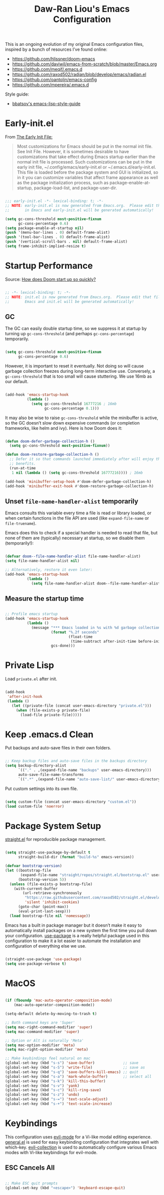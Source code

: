 #+TITLE:Daw-Ran Liou's Emacs Configuration
#+STARTUP: overview
#+PROPERTY: header-args:emacs-lisp :tangle init.el :results silent

This is an ongoing evolution of my original Emacs configuration files, inspired
by a bunch of resources I’ve found online:

- https://github.com/hlissner/doom-emacs
- https://github.com/daviwil/emacs-from-scratch/blob/master/Emacs.org
- https://github.com/meqif/.emacs.d
- https://github.com/raxod502/radian/blob/develop/emacs/radian.el
- https://github.com/oantolin/emacs-config
- https://github.com/mpereira/.emacs.d

Style guide:
- [[https://github.com/bbatsov/emacs-lisp-style-guide][bbatsov's emacs-lisp-style-guide]]

* Early-init.el

From [[https://www.gnu.org/software/emacs/manual/html_node/emacs/Early-Init-File.html][The Early Init File:]]

#+begin_quote
Most customizations for Emacs should be put in the normal init file. See Init
File. However, it is sometimes desirable to have customizations that take effect
during Emacs startup earlier than the normal init file is processed. Such
customizations can be put in the early init file, ~/.config/emacs/early-init.el
or ~/.emacs.d/early-init.el. This file is loaded before the package system and
GUI is initialized, so in it you can customize variables that affect frame
appearance as well as the package initialization process, such as
package-enable-at-startup, package-load-list, and package-user-dir.
#+end_quote

#+begin_src emacs-lisp :tangle early-init.el

;;; early-init.el -*- lexical-binding: t; -*-
;; NOTE: early-init.el is now generated from Emacs.org.  Please edit that file
;;       in Emacs and early-init.el will be generated automatically!

(setq gc-cons-threshold most-positive-fixnum
      gc-cons-percentage 0.6)
(setq package-enable-at-startup nil)
(push '(menu-bar-lines . 0) default-frame-alist)
(push '(tool-bar-lines . 0) default-frame-alist)
(push '(vertical-scroll-bars . nil) default-frame-alist)
(setq frame-inhibit-implied-resize t)

#+end_src

* Startup Performance

Source: [[https://github.com/hlissner/doom-emacs/blob/develop/docs/faq.org#how-does-doom-start-up-so-quickly][How does Doom start up so quickly?]]

#+begin_src emacs-lisp

;; -*- lexical-binding: t; -*-
;; NOTE: init.el is now generated from Emacs.org.  Please edit that file in
;;       Emacs and init.el will be generated automatically!

#+end_src

** GC

The GC can easily double startup time, so we suppress it at startup by turning
up =gc-cons-threshold= (and perhaps =gc-cons-percentage=) temporarily.

#+begin_src emacs-lisp

(setq gc-cons-threshold most-positive-fixnum
      gc-cons-percentage 0.6)

#+end_src

However, it is important to reset it eventually. Not doing so will cause garbage
collection freezes during long-term interactive use. Conversely, a
=gc-cons-threshold= that is too small will cause stuttering. We use 16mb as our
default.

#+begin_src emacs-lisp

(add-hook 'emacs-startup-hook
          (lambda ()
            (setq gc-cons-threshold 16777216 ; 16mb
                  gc-cons-percentage 0.1)))

#+end_src

It may also be wise to raise =gc-cons-threshold= while the minibuffer is active,
so the GC doesn’t slow down expensive commands (or completion frameworks, like
helm and ivy). Here is how Doom does it:

#+begin_src emacs-lisp

(defun doom-defer-garbage-collection-h ()
  (setq gc-cons-threshold most-positive-fixnum))

(defun doom-restore-garbage-collection-h ()
  ;; Defer it so that commands launched immediately after will enjoy the
  ;; benefits.
  (run-at-time
   1 nil (lambda () (setq gc-cons-threshold 16777216)))) ; 16mb

(add-hook 'minibuffer-setup-hook #'doom-defer-garbage-collection-h)
(add-hook 'minibuffer-exit-hook #'doom-restore-garbage-collection-h)

#+end_src

** Unset =file-name-handler-alist= temporarily

Emacs consults this variable every time a file is read or library loaded, or
when certain functions in the file API are used (like =expand-file-name= or
=file-truename=).

Emacs does this to check if a special handler is needed to read that file, but
none of them are (typically) necessary at startup, so we disable them
(temporarily!):

#+begin_src emacs-lisp

(defvar doom--file-name-handler-alist file-name-handler-alist)
(setq file-name-handler-alist nil)

;; Alternatively, restore it even later:
(add-hook 'emacs-startup-hook
          (lambda ()
            (setq file-name-handler-alist doom--file-name-handler-alist)))

#+end_src

** Measure the startup time

#+begin_src emacs-lisp

;; Profile emacs startup
(add-hook 'emacs-startup-hook
          (lambda ()
            (message "*** Emacs loaded in %s with %d garbage collections."
                     (format "%.2f seconds"
                             (float-time
                              (time-subtract after-init-time before-init-time)))
                     gcs-done)))

#+end_src

* Private Lisp

Load =private.el= after init.

#+begin_src emacs-lisp

(add-hook
 'after-init-hook
 (lambda ()
   (let ((private-file (concat user-emacs-directory "private.el")))
     (when (file-exists-p private-file)
       (load-file private-file)))))

#+end_src

* Keep .emacs.d Clean

Put backups and auto-save files in their own folders.

#+begin_src emacs-lisp

;; Keep backup files and auto-save files in the backups directory
(setq backup-directory-alist
      `(("." . ,(expand-file-name "backups" user-emacs-directory)))
      auto-save-file-name-transforms
      `((".*" ,(expand-file-name "auto-save-list/" user-emacs-directory) t)))

#+end_src

Put custom settings into its own file.

#+begin_src emacs-lisp

(setq custom-file (concat user-emacs-directory "custom.el"))
(load custom-file 'noerror)

#+end_src

* Package System Setup

[[https://github.com/raxod502/straight.el][straight.el]] for reproducible package management.

#+begin_src emacs-lisp

(setq straight-use-package-by-default t
      straight-build-dir (format "build-%s" emacs-version))

(defvar bootstrap-version)
(let ((bootstrap-file
       (expand-file-name "straight/repos/straight.el/bootstrap.el" user-emacs-directory))
      (bootstrap-version 5))
  (unless (file-exists-p bootstrap-file)
    (with-current-buffer
        (url-retrieve-synchronously
         "https://raw.githubusercontent.com/raxod502/straight.el/develop/install.el"
         'silent 'inhibit-cookies)
      (goto-char (point-max))
      (eval-print-last-sexp)))
  (load bootstrap-file nil 'nomessage))

#+end_src

Emacs has a built in package manager but it doesn’t make it easy to automatically install packages on a new system the first time you pull down your configuration. [[https://github.com/jwiegley/use-package][use-package]] is a really helpful package used in this configuration to make it a lot easier to automate the installation and configuration of everything else we use.

#+begin_src emacs-lisp

(straight-use-package 'use-package)
(setq use-package-verbose t)

#+end_src

* MacOS

#+begin_src emacs-lisp

(if (fboundp 'mac-auto-operator-composition-mode)
    (mac-auto-operator-composition-mode))

(setq-default delete-by-moving-to-trash t)

;; Both command keys are 'Super'
(setq mac-right-command-modifier 'super)
(setq mac-command-modifier 'super)

;; Option or Alt is naturally 'Meta'
(setq mac-option-modifier 'meta)
(setq mac-right-option-modifier 'meta)

;; Make keybindings feel natural on mac
(global-set-key (kbd "s-s") 'save-buffer)             ;; save
(global-set-key (kbd "s-S") 'write-file)              ;; save as
(global-set-key (kbd "s-q") 'save-buffers-kill-emacs) ;; quit
(global-set-key (kbd "s-a") 'mark-whole-buffer)       ;; select all
(global-set-key (kbd "s-k") 'kill-this-buffer)
(global-set-key (kbd "s-v") 'yank)
(global-set-key (kbd "s-c") 'kill-ring-save)
(global-set-key (kbd "s-z") 'undo)
(global-set-key (kbd "s-=") 'text-scale-adjust)
(global-set-key (kbd "s-+") 'text-scale-increase)

#+end_src

* Keybindings

This configuration uses [[https://evil.readthedocs.io/en/latest/index.html][evil-mode]] for a Vi-like modal editing experience.
[[https://github.com/noctuid/general.el][general.el]] is used for easy keybinding configuration that integrates well with
which-key.  [[https://github.com/emacs-evil/evil-collection][evil-collection]] is used to automatically configure various Emacs
modes with Vi-like keybindings for evil-mode.

** ESC Cancels All

#+begin_src emacs-lisp

;; Make ESC quit prompts
(global-set-key (kbd "<escape>") 'keyboard-escape-quit)

#+end_src

** Rebind C-u

Since I let =evil-mode= take over =C-u= for buffer scrolling, I need to re-bind
the =universal-argument= command to another key sequence.  I'm choosing =C-M-u=
for this purpose.

#+begin_src emacs-lisp

(global-set-key (kbd "C-M-u") 'universal-argument)

#+end_src

** Evil

Some tips can be found here:

- https://github.com/noctuid/evil-guide
- https://nathantypanski.com/blog/2014-08-03-a-vim-like-emacs-config.html

#+begin_src emacs-lisp

(use-package evil
  :init
  (setq evil-want-integration t)
  (setq evil-want-keybinding nil)
  (setq evil-want-C-u-scroll t)
  (setq evil-want-C-i-jump t)
  (setq evil-move-beyond-eol t)
  (setq evil-move-cursor-back nil)
  :custom
  (evil-undo-system 'undo-fu)
  (evil-symbol-word-search t)
  :config
  (evil-mode 1)
  (define-key evil-insert-state-map (kbd "C-g") 'evil-normal-state)
  (define-key evil-normal-state-map "\C-e" 'evil-end-of-line)
  (define-key evil-insert-state-map "\C-e" 'end-of-line)
  (define-key evil-visual-state-map "\C-e" 'evil-end-of-line)
  (define-key evil-motion-state-map "\C-e" 'evil-end-of-line)
  (define-key evil-normal-state-map "\C-y" 'yank)
  (define-key evil-insert-state-map "\C-y" 'yank)
  (define-key evil-visual-state-map "\C-y" 'yank)
  (define-key evil-normal-state-map "\C-k" 'kill-line)
  (define-key evil-insert-state-map "\C-k" 'kill-line)
  (define-key evil-visual-state-map "\C-k" 'kill-line)

  ;; Get around faster
  (define-key evil-motion-state-map "gs" 'evil-avy-goto-symbol-1)
  (define-key evil-motion-state-map "gS" 'evil-avy-goto-char-timer)

  ;; Use visual line motions even outside of visual-line-mode buffers
  (evil-global-set-key 'motion "j" 'evil-next-visual-line)
  (evil-global-set-key 'motion "k" 'evil-previous-visual-line)

  (evil-set-initial-state 'messages-buffer-mode 'normal)
  (evil-set-initial-state 'dashboard-mode 'normal)

  ;; Let emacs bindings for M-. and M-, take over
  (define-key evil-normal-state-map (kbd "M-.") nil)
  (define-key evil-normal-state-map (kbd "M-,") nil)

  (global-set-key (kbd "s-w") 'evil-window-delete))

(use-package evil-collection
  :config
  (evil-collection-init))

;; Allows you to use the selection for * and #
(use-package evil-visualstar
  :commands (evil-visualstar/begin-search
             evil-visualstar/begin-search-forward
             evil-visualstar/begin-search-backward)
  :init
  (evil-define-key 'visual 'global
    "*" #'evil-visualstar/begin-search-forward
    "#" #'evil-visualstar/begin-search-backward))

#+end_src

** Simplify Leader Bindings (general.el)

#+begin_src emacs-lisp

(use-package general
  :config
  (general-create-definer dawran/leader-keys
    :states '(normal insert visual emacs)
    :keymaps 'override
    :prefix "SPC"
    :global-prefix "M-SPC")

  (general-create-definer dawran/localleader-keys
    :states '(normal insert visual emacs)
    :keymaps 'override
    :major-modes t
    :prefix ","
    :non-normal-prefix "C-,")

  (dawran/leader-keys
    "fd" '((lambda () (interactive) (find-file (expand-file-name "~/.emacs.d/README.org"))) :which-key "edit config")
    "t"  '(:ignore t :which-key "toggles")
    "tt" '(dawran/load-theme :which-key "choose theme")
    "tw" 'whitespace-mode
    "tm" 'toggle-frame-maximized
    "tM" 'toggle-frame-fullscreen))

#+end_src

** Better Default Bindings

#+begin_src emacs-lisp

(global-set-key (kbd "C-x C-b") #'ibuffer)
(global-set-key (kbd "C-M-j") #'switch-to-buffer)
(global-set-key (kbd "M-:") 'pp-eval-expression)
(global-set-key (kbd "M-/") #'hippie-expand)

#+end_src

* UI

** Blackout Mode Line Lighters

[[https://github.com/raxod502/blackout][Blackout]] is an easy way to turn off mode line lighters. It's similar to
diminish.el or delight.el. See the comparisons at:
https://github.com/raxod502/blackout.

#+begin_src emacs-lisp

(use-package blackout
  :straight (:host github :repo "raxod502/blackout"))

(use-package autorevert
  :defer t
  :blackout auto-revert-mode)

#+end_src

** Keybinding Panel (which-key)

[[https://github.com/justbur/emacs-which-key][which-key]] is a useful UI panel that appears when you start pressing any key
binding in Emacs to offer you all possible completions for the prefix.  For
example, if you press =C-c= (hold control and press the letter =c=), a panel
will appear at the bottom of the frame displaying all of the bindings under that
prefix and which command they run.  This is very useful for learning the
possible key bindings in the mode of your current buffer.

#+begin_src emacs-lisp

(use-package which-key
  :blackout t
  :hook (after-init . which-key-mode)
  :diminish which-key-mode
  :config
  (setq which-key-idle-delay 1))

#+end_src

** Clean up Emacs' UI to be more minimal

#+begin_src emacs-lisp

(setq inhibit-startup-message t)

(setq frame-inhibit-implied-resize t)

(setq default-frame-alist
      (append (list
               '(font . "Monolisa-14")
               '(min-height . 1) '(height     . 45)
               '(min-width  . 1) '(width      . 81)
               )))

;; No beeping nor visible bell
(setq ring-bell-function #'ignore
      visible-bell nil)

(blink-cursor-mode 0)

(setq-default fill-column 80)
(setq-default line-spacing 1)

#+end_src

** Scratch Buffer

#+begin_src emacs-lisp

(defvar scratch-mode-map
  (let ((map (make-sparse-keymap)))
    (define-key map (kbd "C-c c") 'lisp-interaction-mode)
    (define-key map (kbd "C-c C-c") 'lisp-interaction-mode)
    map)
  "Keymap for `scratch-mode'.")

(define-derived-mode scratch-mode
  fundamental-mode
  "Scratch"
  "Major mode for the *scratch* buffer.\\{scratch-mode-map}"
  (setq-local indent-line-function 'indent-relative))

(setq initial-major-mode 'scratch-mode)
(setq initial-scratch-message nil)

(defun jump-to-scratch-buffer ()
  "Jump to the existing *scratch* buffer or create a new one."
  (interactive)
  (let ((scratch-buffer (get-buffer-create "*scratch*")))
    (unless (derived-mode-p 'scratch-mode)
      (with-current-buffer scratch-buffer
        (scratch-mode)))
    (switch-to-buffer scratch-buffer)))

(global-set-key (kbd "s-t") #'jump-to-scratch-buffer)

#+end_src

** Display line number

#+begin_src emacs-lisp

(column-number-mode)

;; Enable line numbers for prog modes only
(add-hook 'prog-mode-hook (lambda () (display-line-numbers-mode 1)))

#+end_src

** Highlight line (disabled)

#+begin_src emacs-lisp

(use-package hl-line
  :disabled t
  :hook
  (prog-mode . hl-line-mode))

#+end_src

** Highlight on Idle

#+begin_src emacs-lisp

(use-package idle-highlight-mode
  :blackout t
  :hook
  (prog-mode . idle-highlight-mode))

#+end_src

** Themes

I'm using my personal theme - =oil6= as my prefered theme.

#+begin_src emacs-lisp

(add-to-list 'custom-theme-load-path "~/.emacs.d/themes")

#+end_src

Here's my other published themes

#+begin_src emacs-lisp

(use-package sketch-themes
  :straight (:host github :repo "dawranliou/sketch-themes"))

#+end_src

*** Load Theme Action

Loading themes on top of one another usually have unwanted side effects of
residual faces from the previous ones. I like to keep multiple themes at
disposal at the same time. Each one of them have different emphasis and
philosophy behind. Rather than making sure the themes overrides the leftover
faces properly, the simpler way to address this is by disabling all other
enabled themes.

This is inspired by abo-abo's [[https://github.com/abo-abo/swiper/blob/master/counsel.el][counsel-load-theme-action]].

#+begin_src emacs-lisp

(defvar dawran/after-load-theme-hook nil
  "Hook run after a color theme is loaded using `load-theme'.")

(defun dawran/load-theme-action (theme)
  "Disable current themes and load theme THEME."
  (condition-case nil
      (progn
        (mapc #'disable-theme custom-enabled-themes)
        (load-theme (intern theme) t)
        (run-hooks 'dawran/after-load-theme-hook))
    (error "Problem loading theme %s" theme)))

(defun dawran/load-theme ()
  "Disable current themes and load theme from the completion list."
  (interactive)
  (let ((theme (completing-read "Load custom theme: "
                                (mapcar 'symbol-name
                                        (custom-available-themes)))))
    (dawran/load-theme-action theme)))

(dawran/load-theme-action "sketch-white")

#+end_src

** Font configuration

#+begin_src emacs-lisp

;; Use the same font as default
(set-face-attribute 'fixed-pitch nil :font "Monolisa")

;; Scale up the variable-pitch mode
(set-face-attribute 'variable-pitch nil :height 1.2)

#+end_src

** Modeline

The simple mode line is mostly stolen from: https://github.com/raxod502/radian/blob/develop/emacs/radian.el

#+begin_src emacs-lisp

;;;; Mode line

;; The following code customizes the mode line to something like:
;; [*] radian.el   18% (18,0)     [radian:develop*]  (Emacs-Lisp)

(defun my/mode-line-buffer-modified-status ()
  "Return a mode line construct indicating buffer modification status.
  This is [*] if the buffer has been modified and whitespace
  otherwise. (Non-file-visiting buffers are never considered to be
  modified.) It is shown in the same color as the buffer name, i.e.
  `mode-line-buffer-id'."
  (propertize
   (if (and (buffer-modified-p)
            (buffer-file-name))
       "[*]"
     "   ")
   'face 'mode-line-buffer-id))

;; Normally the buffer name is right-padded with whitespace until it
;; is at least 12 characters. This is a waste of space, so we
;; eliminate the padding here. Check the docstrings for more
;; information.
(setq-default mode-line-buffer-identification
              (propertized-buffer-identification "%b"))

;; Make `mode-line-position' show the column, not just the row.
(column-number-mode +1)

;; https://emacs.stackexchange.com/a/7542/12534
(defun my/mode-line-align (left right)
  "Render a left/right aligned string for the mode line.
  LEFT and RIGHT are strings, and the return value is a string that
  displays them left- and right-aligned respectively, separated by
  spaces."
  (let ((width (- (window-total-width) (length left))))
    (format (format "%%s%%%ds" width) left right)))

(defcustom my/mode-line-left
  '(;; Show [*] if the buffer is modified.
    (:eval (my/mode-line-buffer-modified-status))
    " "
    ;; Show the name of the current buffer.
    mode-line-buffer-identification
    " "
    ;; Show the row and column of point.
    mode-line-position
    evil-mode-line-tag)
  "Composite mode line construct to be shown left-aligned."
  :type 'sexp)

(defcustom my/mode-line-right
  '(""
    mode-line-modes)
  "Composite mode line construct to be shown right-aligned."
  :type 'sexp)

;; Actually reset the mode line format to show all the things we just
;; defined.
(setq-default mode-line-format
              '(:eval (replace-regexp-in-string
                       "%" "%%"
                       (my/mode-line-align
                        (format-mode-line my/mode-line-left)
                        (format-mode-line my/mode-line-right))
                       'fixedcase 'literal)))

#+end_src

** Highlight Matching Parens

Display highlighting on whatever paren matches the one before or after point.

#+begin_src emacs-lisp

(use-package paren
  :hook (prog-mode . show-paren-mode))

#+end_src

** Paren Face

[[https://github.com/tarsius/paren-face][paren-face]] dims the parentheses to reduce visual distractions.

#+begin_src emacs-lisp

(use-package paren-face
  :hook
  (lispy-mode . paren-face-mode))

#+end_src

** Window Management
#+begin_src emacs-lisp

(use-package ace-window
  :bind (("M-o" . ace-window))
  :config
  (setq aw-keys '(?a ?s ?d ?f ?g ?h ?j ?k ?l)))

(use-package winner-mode
  :straight nil
  :bind (:map evil-window-map
              ("u" . winner-undo)
              ("U" . winner-redo))
  :general
  (dawran/leader-keys
    "w" 'evil-window-map)
  :config
  (winner-mode))

#+end_src

** Highlight Fill Column

#+begin_src emacs-lisp

(use-package display-fill-column-indicator
  :hook (prog-mode . display-fill-column-indicator-mode))

#+end_src

** Center Buffers

#+begin_src emacs-lisp

(defun dawran/visual-fill ()
  (setq visual-fill-column-width 100
        visual-fill-column-center-text t)
  (visual-fill-column-mode 1))

(use-package visual-fill-column
  :commands visual-fill-column-mode)

#+end_src

** Emoji and Unicode

#+begin_src emacs-lisp

(use-package unicode-fonts
  :defer t
  :config
  (unicode-fonts-setup))

#+end_src

** Native Titlebar

#+begin_src emacs-lisp

(use-package ns-auto-titlebar
  :hook (after-init . ns-auto-titlebar-mode))

(setq ns-use-proxy-icon nil
      frame-title-format nil)

#+end_src

** Rainbow Mode

#+begin_src emacs-lisp

(use-package rainbow-mode
  :commands rainbow-mode)

#+end_src

** Hide Mode Line

#+begin_src emacs-lisp

(use-package hide-mode-line
  :commands hide-mode-line-mode)

#+end_src

* Completion

** Orderless

#+begin_src emacs-lisp

(use-package orderless
  :custom
  (completion-styles '(orderless))
  (orderless-skip-highlighting (lambda () selectrum-is-active))
  (selectrum-highlight-candidates-function #'orderless-highlight-matches))

#+end_src

** Selectrum

- https://github.com/raxod502/selectrum

#+begin_src emacs-lisp

(setq enable-recursive-minibuffers t)

;; Package `selectrum' is an incremental completion and narrowing
;; framework. Like Ivy and Helm, which it improves on, Selectrum
;; provides a user interface for choosing from a list of options by
;; typing a query to narrow the list, and then selecting one of the
;; remaining candidates. This offers a significant improvement over
;; the default Emacs interface for candidate selection.
(use-package selectrum
  :straight (:host github :repo "raxod502/selectrum")
  :bind (("C-M-r" . selectrum-repeat)
         :map selectrum-minibuffer-map
         ("C-r" . selectrum-select-from-history)
         ("C-j" . selectrum-next-candidate)
         ("C-k" . selectrum-previous-candidate))
  :custom
  (selectrum-count-style 'current/matches)
  (selectrum-fix-minibuffer-height t)
  :init
  ;; This doesn't actually load Selectrum.
  (selectrum-mode +1))

#+end_src

** Marginalia

#+begin_src emacs-lisp

(use-package marginalia
  :bind (:map minibuffer-local-map
              ("C-M-a" . marginalia-cycle))
  :init
  (marginalia-mode)
  ;; When using Selectrum, ensure that Selectrum is refreshed when cycling annotations.
  (advice-add #'marginalia-cycle :after
              (lambda () (when (bound-and-true-p selectrum-mode) (selectrum-exhibit))))
  (setq marginalia-annotators '(marginalia-annotators-light
                                marginalia-annotators-heavy)))

#+end_src

** CtrlF

#+begin_src emacs-lisp

;; Package `ctrlf' provides a replacement for `isearch' that is more
;; similar to the tried-and-true text search interfaces in web
;; browsers and other programs (think of what happens when you type
;; ctrl+F).
(use-package ctrlf
  :straight (:host github :repo "raxod502/ctrlf")
  :bind
  ("s-f" . ctrlf-forward-fuzzy)

  :init
  (ctrlf-mode +1)

  :config
  (defun ctrlf-toggle-fuzzy ()
    "Toggle CTRLF style to `fuzzy' or back to `literal'."
    (interactive)
    (setq ctrlf--style
          (if (eq ctrlf--style 'fuzzy) 'literal 'fuzzy)))

  (add-to-list 'ctrlf-minibuffer-bindings
               '("s-f" . ctrlf-toggle-fuzzy)))

#+end_src

** Embark

#+begin_src emacs-lisp

(use-package embark
  :bind
  (("C-M-," . embark-act)
   ("C-h B" . embark-bindings)
   :map minibuffer-local-map
   ("C-M-," . embark-act))
  :init
  (setq embark-action-indicator
        (lambda (map)
          (which-key--show-keymap "Embark" map nil nil 'no-paging)
          #'which-key--hide-popup-ignore-command)
        embark-become-indicator embark-action-indicator)
  :config
  ;; Refresh candidate list after action
  (defun refresh-selectrum ()
    (setq selectrum--previous-input-string nil))
  (add-hook 'embark-pre-action-hook #'refresh-selectrum))

#+end_src

* Helpful Help Commands

[[https://github.com/Wilfred/helpful][Helpful]] adds a lot of very helpful (get it?) information to Emacs' =describe-=
command buffers.  For example, if you use =describe-function=, you will not only
get the documentation about the function, you will also see the source code of
the function and where it gets used in other places in the Emacs configuration.
It is very useful for figuring out how things work in Emacs.

#+begin_src emacs-lisp

(use-package helpful
  :bind (;; Remap standard commands.
         ([remap describe-function] . #'helpful-callable)
         ([remap describe-variable] . #'helpful-variable)
         ([remap describe-key]      . #'helpful-key)
         ([remap describe-symbol]   . #'helpful-symbol)
         ("C-c C-d" . #'helpful-at-point)
         ("C-h C"   . #'helpful-command)
         ("C-h F"   . #'describe-face)))

#+end_src

* Buffers and Files

** Persistent Scratch

#+begin_src emacs-lisp

(use-package persistent-scratch
  :custom
  (persistent-scratch-autosave-interval 60)
  :config
  (persistent-scratch-setup-default))

#+end_src

** Recent Files

#+begin_src emacs-lisp

(use-package recentf
  :defer 1
  :custom
  ;; Increase recent entries list from default (20)
  (recentf-max-saved-items 200)
  :config
  (recentf-mode +1))

#+end_src

* Editing

** UTF-8

#+begin_src emacs-lisp

(prefer-coding-system 'utf-8)
(set-default-coding-systems 'utf-8)
(set-terminal-coding-system 'utf-8)
(set-keyboard-coding-system 'utf-8)

#+end_src

** Tabs

Default to an indentation size of 2 spaces since it’s the norm for pretty much every language I use.

#+begin_src emacs-lisp

(setq-default tab-width 4)
(setq-default evil-shift-width tab-width)
(setq-default indent-tabs-mode nil)

#+end_src

** Commenting Lines

#+begin_src emacs-lisp

(use-package evil-nerd-commenter
  :bind ("s-/" . evilnc-comment-or-uncomment-lines))

#+end_src

** Automatically Clean Whitespace

#+begin_src emacs-lisp

(use-package ws-butler
  :blackout t
  :hook ((text-mode . ws-butler-mode)
         (prog-mode . ws-butler-mode))
  :custom
  ;; ws-butler normally preserves whitespace in the buffer (but strips it from
  ;; the written file). While sometimes convenient, this behavior is not
  ;; intuitive. To the average user it looks like whitespace cleanup is failing,
  ;; which causes folks to redundantly install their own.
  (ws-butler-keep-whitespace-before-point nil))

#+end_src

** Lisp S-expression Editing

I prefer to use [[https://github.com/abo-abo/lispy][lispy]] and [[https://github.com/noctuid/lispyville][lispyville]] for lisp structural editing.

#+begin_src emacs-lisp

(use-package lispy
  :blackout t
  :hook ((emacs-lisp-mode . lispy-mode)
         (clojure-mode . lispy-mode)
         (clojurescript-mode . lispy-mode)
         (cider-repl-mode . lispy-mode))
  :bind
  (:map lispy-mode-map
        ;; Unbind 'lispy-mark
        ("C-M-," . nil))
  :custom
  (lispy-close-quotes-at-end-p t)
  :config
  (lispy-set-key-theme '(lispy)))

(use-package lispyville
  :blackout t
  :after lispy
  :hook (lispy-mode . lispyville-mode)
  :custom
  (lispyville-key-theme '(operators
                          c-w
                          (prettify insert)
                          additional
                          additional-insert
                          additional-movement
                          additional-wrap
                          (atom-movement normal visual)
                          commentary
                          slurp/barf-cp))
  :config
  (lispyville-set-key-theme))

#+end_src

** Evil Multiedit

I really like [[https://github.com/hlissner/evil-multiedit][evil-multiedit]] to do multiple cursor edits.

#+begin_src emacs-lisp

(use-package evil-multiedit
  :bind (:map evil-visual-state-map
              ("R" . evil-multiedit-match-all)
              ("M-d" . evil-multiedit-match-and-next)
              ("M-D" . evil-multiedit-match-and-prev)
              ("C-M-d" . evil-multiedit-restore)
              :map evil-normal-state-map
              ("M-d" . evil-multiedit-match-symbol-and-next)
              ("M-D" . evil-multiedit-match-symbol-and-prev)
              ("C-M-d" . evil-multiedit-restore)
              :map evil-insert-state-map
              ("M-d" . evil-multiedit-toggle-marker-here)
              :map evil-motion-state-map
              ("RET" . evil-multiedit-toggle-or-restrict-region)
              :map evil-multiedit-state-map
              ("RET" . evil-multiedit-toggle-or-restrict-region)
              ("C-n" . evil-multiedit-next)
              ("C-p" . evil-multiedit-prev)
              :map evil-multiedit-insert-state-map
              ("C-n" . evil-multiedit-next)
              ("C-p" . evil-multiedit-prev)))

#+end_src

** Undo-fu

#+begin_src emacs-lisp

(use-package undo-fu)

#+end_src

** Electric Pair
Automatically close brackets, parens, etc. Bundled with Emacs.

#+begin_src emacs-lisp

(use-package elec-pair
  :straight nil
  :config
  (electric-pair-mode 1)
  (add-hook 'minibuffer-setup-hook (lambda () (electric-pair-mode 0))))

#+end_src

** Expand Region

#+begin_src emacs-lisp

(use-package expand-region
  :bind
  ("s-'" .  er/expand-region)
  ("s-\"" .  er/contract-region)
  :hook
  (prog-mode . my/greedy-expansion-list)
  :config
  (defun my/greedy-expansion-list ()
    "Skip marking words or inside quotes and pairs"
    (setq-local er/try-expand-list
                (cl-set-difference er/try-expand-list
                                   '(er/mark-word
                                     er/mark-inside-quotes
                                     er/mark-inside-pairs)))))

#+end_src

** Savehist

Remember history of things across launches (ie. kill ring).

#+begin_src emacs-lisp

(use-package savehist
  :hook (after-init . savehist-mode)
  :custom
  (savehist-file "~/.emacs.d/savehist")
  (savehist-save-minibuffer-history t)
  (savehist-additional-variables
   '(kill-ring
     mark-ring global-mark-ring
     search-ring regexp-search-ring))
  (history-length 20000))

    #+end_src

** Saveplace

When you visit a file, point goes to the last place where it was when you previously visited the same file.

#+begin_src emacs-lisp

(use-package saveplace
  :config
  (save-place-mode t))

#+end_src

* Org Mode

** Basic Config

#+begin_src emacs-lisp

(defun dawran/org-mode-setup ()
  ;; hide title / author ... keywords
  (setq-local org-hidden-keywords '(title author date))
  (setq-local electric-pair-inhibit-predicate
              `(lambda (c)
                 (if (char-equal c ?<)
                     t
                   (,electric-pair-inhibit-predicate c))))

  ;; Indentation
  ;; (org-indent-mode)
  (blackout 'org-indent-mode)

  ;; (variable-pitch-mode 1)
  (blackout 'buffer-face-mode)
  (visual-line-mode 1)
  (blackout 'visual-line-mode)
  (dawran/visual-fill))

(use-package org
  :hook (org-mode . dawran/org-mode-setup)
  :bind
  (:map org-mode-map
        ("C-," . nil))
  :custom
  (org-hide-emphasis-markers t)
  (org-src-fontify-natively t)
  (org-src-tab-acts-natively t)
  (org-src-window-setup 'current-window)
  (org-cycle-separator-lines 1)
  (org-edit-src-content-indentation 0)
  (org-src-window-setup 'current-window)
  (org-indirect-buffer-display 'current-window)
  (org-hide-block-startup nil)
  (org-src-preserve-indentation nil)
  (org-adapt-indentation nil)
  ;; (org-startup-folded 'content)
  (org-log-done 'time)
  (org-log-into-drawer t)
  (org-image-actual-width 640)
  (org-attach-auto-tag "attachment"))

(use-package org-tempo
  :straight nil
  :after org
  :config
  (add-to-list 'org-structure-template-alist '("sh" . "src shell"))
  (add-to-list 'org-structure-template-alist '("el" . "src emacs-lisp")))

(use-package evil-org
  :blackout t
  :after evil
  :hook (org-mode . evil-org-mode))

#+end_src

** Auto-tangle Configuration Files

#+begin_src emacs-lisp

(defun dawran/org-babel-tangle-config ()
  "Automatically tangle our Emacs.org config file when we save it."
  (when (string-equal (buffer-file-name)
                      (expand-file-name "./README.org"))
    ;; Dynamic scoping to the rescue
    (let ((org-confirm-babel-evaluate nil))
      (org-babel-tangle))))

(add-hook 'org-mode-hook (lambda () (add-hook 'after-save-hook #'dawran/org-babel-tangle-config)))

#+end_src

** Update Table of Contents on Save

#+begin_src emacs-lisp

(use-package org-make-toc
  :disabled t
  :hook (org-mode . org-make-toc-mode))

#+end_src

** Journal

#+begin_src emacs-lisp

(use-package org-journal
  :general
  (dawran/leader-keys
    "n" '(:ignore t :which-key "notes")
    "nj" '(org-journal-open-current-journal-file :which-key "journal")
    "nJ" '(org-journal-new-entry :which-key "new journal entry"))
  :custom
  (org-journal-date-format "%A, %d/%m/%Y")
  (org-journal-date-prefix "* ")
  (org-journal-file-format "%F.org")
  (org-journal-dir "~/org/journal/")
  (org-journal-file-type 'weekly)
  (org-journal-find-file #'find-file))

#+end_src

** Roam

#+begin_src emacs-lisp

(use-package org-roam
  :custom
  (org-roam-directory "~/org/roam/")
  :general
  (dawran/leader-keys
    "nf" 'org-roam-find-file
    :keymaps 'org-roam-mode-map
    "nl" 'org-roam
    "ng" 'org-roam-graph-show
    :keymaps 'org-mode-map
    "ni" 'org-roam-insert
    "nI" 'org-roam-insert-immediate))

#+end_src

** Presentation

#+begin_src emacs-lisp

(use-package org-tree-slide
  :commands (org-tree-slide-mode)
  :custom
  (org-image-actual-width nil)
  (org-tree-slide-slide-in-effect nil)
  (org-tree-slide-activate-message "Presentation started.")
  (org-tree-slide-deactivate-message "Presentation ended.")
  (org-tree-slide-breadcrumbs " > ")
  (org-tree-slide-header t))

#+end_src

** Paste Clipboard Image into Org files

Inspired by [[https://github.com/mpereira/.emacs.d][mpereira's config]].

#+begin_src emacs-lisp

(defvar org-paste-clipboard-image-dir "img")

(defun dawran/org-paste-clipboard-image ()
  "Paste clipboard image to org file."
  (interactive)
  (if (not (executable-find "pngpaste"))
      (message "Requires pngpaste in PATH")
    (unless (file-exists-p org-paste-clipboard-image-dir)
      (make-directory org-paste-clipboard-image-dir t))
    (let ((image-file (format "%s/%s.png"
                              org-paste-clipboard-image-dir
                              (make-temp-name "org-image-paste-"))))
      (call-process-shell-command (format "pngpaste %s" image-file))
      (insert (format  "#+CAPTION: %s\n" (read-string "Caption: ")))
      (insert (format "[[file:%s]]" image-file))
      (org-display-inline-images))))

(with-eval-after-load "org"
  (define-key org-mode-map (kbd "s-y") #'dawran/org-paste-clipboard-image))

#+end_src

* Dired

#+begin_src emacs-lisp

(use-package dired
  :straight nil
  ;; :hook (dired-mode . dired-hide-details-mode)
  :bind ("C-x C-j" . dired-jump)
  :general
  (dawran/leader-keys
    "d" '(dired-jump :which-key "dired"))
  :custom
  (dired-auto-revert-buffer t)
  (dired-dwim-target t)
  (dired-recursive-copies 'always)
  (dired-recursive-deletes 'always)
  (dired-listing-switches "-AFhlv --group-directories-first")
  :init
  (setq insert-directory-program "gls")
  :config
  (evil-collection-define-key 'normal 'dired-mode-map
    (kbd "C-c C-e") 'wdired-change-to-wdired-mode))

(use-package dired-x
  :after dired
  :straight nil
  :init (setq-default dired-omit-files-p t)
  :config
  (add-to-list 'dired-omit-extensions ".DS_Store"))

(use-package dired-single
  :after dired
  :config
  (evil-collection-define-key 'normal 'dired-mode-map
    "h" 'dired-single-up-directory
    "l" 'dired-single-buffer))

(use-package dired-hide-dotfiles
  :hook (dired-mode . dired-hide-dotfiles-mode)
  :config
  (evil-collection-define-key 'normal 'dired-mode-map
    "H" 'dired-hide-dotfiles-mode))

(use-package dired-ranger
  :after dired
  :config
  (evil-collection-define-key 'normal 'dired-mode-map
    "y" 'dired-ranger-copy
    "X" 'dired-ranger-move
    "p" 'dired-ranger-paste))

(use-package dired-subtree
  :after dired)

(use-package dired-toggle
  :general
  (dawran/leader-keys
    "td" 'dired-toggle)
  :straight nil
  :load-path "lisp/")

#+end_src

* Shell

** Exec-path

#+begin_src emacs-lisp

(setq exec-path (append exec-path '("/usr/local/bin")))

#+end_src

** Vterm

#+begin_src emacs-lisp

(use-package vterm
  :commands vterm
  :config
  (setq vterm-max-scrollback 10000))

#+end_src

** Eshell

#+begin_src emacs-lisp

(defun dawran/eshell-history ()
  "Browse eshell history."
  (interactive)
  (let ((candidates (cl-remove-duplicates
                     (ring-elements eshell-history-ring)
                     :test #'equal :from-end t))
        (input (let ((input-start (save-excursion (eshell-bol)))
                     (input-end (save-excursion (end-of-line) (point))))
                 (buffer-substring-no-properties input-start input-end))))
    (let ((selected (completing-read "Eshell history:"
                                     candidates nil nil input)))
      (end-of-line)
      (eshell-kill-input)
      (insert (string-trim selected)))))

(defun dawran/configure-eshell ()
  ;; Save command history when commands are entered
  (add-hook 'eshell-pre-command-hook 'eshell-save-some-history)

  ;; Truncate buffer for performance
  (add-to-list 'eshell-output-filter-functions 'eshell-truncate-buffer)

  ;; Use Ivy to provide completions in eshell
  (define-key eshell-mode-map (kbd "<tab>") 'completion-at-point)

  ;; Bind some useful keys for evil-mode
  (evil-define-key '(normal insert visual) eshell-mode-map (kbd "C-r") 'dawran/eshell-history)
  (evil-define-key '(normal insert visual) eshell-mode-map (kbd "C-a") 'eshell-bol)

  (setq eshell-history-size          10000
        eshell-buffer-maximum-lines  10000
        eshell-hist-ignoredups           t
        eshell-highlight-prompt          t
        eshell-scroll-to-bottom-on-input t))

(use-package eshell
  :hook (eshell-first-time-mode . dawran/configure-eshell)
  :general
  (dawran/leader-keys
    "e" 'eshell))

(use-package exec-path-from-shell
  :defer 1
  :init
  (setq exec-path-from-shell-check-startup-files nil)
  :config
  (when (memq window-system '(mac ns x))
    (exec-path-from-shell-initialize)))

(with-eval-after-load 'esh-opt
  (setq eshell-destroy-buffer-when-process-dies t))

#+end_src

*** Toggling eshell

#+begin_src emacs-lisp

(use-package eshell-toggle
  :custom
  (eshell-toggle-use-git-root t)
  (eshell-toggle-run-command nil)
  :bind
  ("C-M-'" . eshell-toggle)
  :general
  (dawran/leader-keys
    "te" 'eshell-toggle))

#+end_src

* Development

** Project

#+begin_src emacs-lisp

(use-package project
  :bind
  (("s-p" . project-find-file)
   ("s-P" . project-switch-project)
   :map project-prefix-map
   ("m" . magit-project-status))
  :config
  (add-to-list 'project-switch-commands '(magit-project-status "Magit")))

#+end_src

** Magit

#+begin_src emacs-lisp

(use-package magit
  :bind ("s-g" . magit-status)
  :commands (magit-project-status)
  :custom
  (magit-diff-refine-hunk 'all)
  (magit-display-buffer-function #'magit-display-buffer-same-window-except-diff-v1)
  :general
  (dawran/leader-keys
    "g"   '(:ignore t :which-key "git")
    "gg"  'magit-status
    "gb"  'magit-blame-addition
    "gd"  'magit-diff-unstaged
    "gf"  'magit-file-dispatch
    "gl"  'magit-log-buffer-file))

#+end_src

** Ripgrep

#+begin_src emacs-lisp

(use-package rg
  :bind ("s-F" . rg-project)
  :config
  (rg-enable-default-bindings))

#+end_src

** LSP

*** lsp-mode.el

For sentimental reason I actually prefer to use eglot.el over lsp-mode. However,
there's a use case that eglot doesn't seem to address yet so I switch back to
lsp-mode ATM.

#+begin_src emacs-lisp

(use-package lsp-mode
  :hook ((clojure-mode . lsp)
         (clojurec-mode . lsp)
         (clojurescript-mode . lsp)
         (lsp-mode . (lambda () (setq-local idle-highlight-mode nil))))
  :custom
  (lsp-enable-file-watchers nil)
  (lsp-headerline-breadcrumb-enable nil)
  (lsp-keymap-prefix "s-l")
  (lsp-enable-indentation nil)
  (lsp-clojure-custom-server-command '("bash" "-c" "/usr/local/bin/clojure-lsp"))
  :config
  (lsp-enable-which-key-integration t))

#+end_src

*** Eglot (disabled)

[[https://github.com/joaotavora/eglot][eglot]] is a client for Language Server Protocol servers in Emacs. Comparing with
lsp-mode, eglot seems to be closer-to-the metal because it chooses to work
primarily with Emacs' built-in libraries:

1. definitions can be found via =xref-find-definitions=;
2. on-the-fly diagnostics are given by =flymake-mode=;
3. function signature hints are given by =eldoc-mode=;
4. completion can be summoned with =completion-at-point=.
5. projects are discovered via =project.el='s API;

#+begin_src emacs-lisp

(use-package eglot
  :disabled t
  :hook ((clojure-mode . eglot-ensure)
         (clojurec-mode . eglot-ensure)
         (clojurescript-mode . eglot-ensure))
  :custom
  (eglot-connect-timeout 6000)
  :config
  (add-to-list 'eglot-server-programs
               '((clojure-mode clojurescript-mode) . ("bash" "-c" "clojure-lsp")))

  (defun my/project-try-clojure (dir)
    "Try to locate a clojure project."
    (when-let ((found (clojure-project-dir)))
      (cons 'transient found)))

  (defun my/eglot--guess-contact-clojure-project-monorepo (orig-fun &rest args)
    "Fix project-root for clojure monorepos."
    (let ((project-find-functions
           (cons 'my/project-try-clojure project-find-functions)))
      (apply orig-fun args)))

  (advice-add 'eglot--guess-contact :around
              #'my/eglot--guess-contact-clojure-project-monorepo))

(use-package flymake
  :disabled t
  :defer t
  :blackout t)

#+end_src

** Languages

*** Clojure

#+begin_src emacs-lisp

(use-package flycheck-clj-kondo
  :disabled t
  :defer t)

(use-package clojure-mode
  :defer t
  :custom
  (cljr-magic-requires nil)
  :config
  ;; (require 'flycheck-clj-kondo)
  (setq clojure-indent-style 'align-arguments
        clojure-align-forms-automatically t))

(use-package clj-refactor
  :defer t
  :blackout t)

(use-package cider
  :custom
  (cider-repl-display-help-banner nil)
  (cider-repl-display-in-current-window nil)
  (cider-repl-pop-to-buffer-on-connect nil)
  (cider-repl-use-pretty-printing t)
  (cider-repl-buffer-size-limit 100000)
  :config
  (add-hook 'cider-repl-mode-hook 'evil-insert-state)
  (dawran/localleader-keys
    :keymaps '(clojure-mode-map clojurescript-mode-map)
    "e" '(:ignore t :which-key "eval")
    "eb" 'cider-eval-buffer
    "ef" 'cider-eval-defun-at-point
    "eF" 'cider-pprint-eval-defun-to-comment
    "ee" 'cider-eval-last-sexp
    "eE" 'cider-pprint-eval-last-sexp-to-comment
    "t" '(:ignore t :which-key "test")
    "tt" 'cider-test-run-test
    "tn" 'cider-test-run-ns-tests)
  :general
  (dawran/localleader-keys
    :keymaps '(clojure-mode-map clojurescript-mode-map)
    "," 'cider))

(use-package clj-refactor
  :hook (clojure-mode . clj-refactor-mode))

#+end_src

*** Go

#+begin_src emacs-lisp

(use-package go-mode
  :mode "\\.go\\'")

#+end_src

*** Markdown

#+begin_src emacs-lisp

(use-package markdown-mode
  :mode "\\.md\\'"
  :hook (markdown-mode . dawran/visual-fill)
  :config
  (setq markdown-command "marked"))

(use-package markdown-toc
  :commands (markdown-toc-generate-toc))

#+end_src

*** Yaml

#+begin_src emacs-lisp

(use-package yaml-mode
  :mode "\\.\\(e?ya?\\|ra\\)ml\\'")

#+end_src

** Syntax Checking with Flycheck

#+begin_src emacs-lisp

(use-package flycheck
  :defer t
  ;; :hook ((clojure-mode . flycheck-mode)
  ;;        (clojurec-mode . flycheck-mode)
  ;;        (clojurescript-mode . flycheck-mode))
)

#+end_src

** Eldoc

#+begin_src emacs-lisp

(use-package eldoc
  :defer t
  :blackout t)

#+end_src

** Spell Checking Comments and Text

#+begin_src emacs-lisp

(use-package flyspell
  :blackout t
  :straight nil
  :bind
  (:map flyspell-mode-map
        ("C-," . nil))
  :hook
  (prog-mode . flyspell-prog-mode)
  (text-mode . flyspell-mode))

#+end_src

** Compilation mode

#+begin_src emacs-lisp

(use-package compile
  :straight nil
  :defer t
  :custom
  (compilation-scroll-output t)
  :hook
  (compilation-filter . colorize-compilation-buffer)
  :config
  (require 'ansi-color)

  (defun colorize-compilation-buffer ()
    (let ((inhibit-read-only t))
      (ansi-color-apply-on-region (point-min) (point-max)))))

#+end_src

* Extras

My extra lisp stuffs. Credits to:

- https://github.com/raxod502/selectrum/wiki/Useful-Commands

#+begin_src emacs-lisp

(use-package extras
  :straight nil
  :load-path "lisp/"
  :bind
  (("M-y" . yank-pop+)
   ("C-x C-r" . recentf-open-files+)))

#+end_src

* App

** World Time

#+begin_src emacs-lisp

(use-package time
  :straight nil
  :custom
  (display-time-world-list '(("Asia/Taipei" "Taipei")
                             ("America/Toronto" "Toronto")
                             ("America/Los_Angeles" "San Francisco")
                             ("Europe/Berlin" "Düsseldorf")
                             ("Europe/London" "GMT")))
  :general
  (dawran/leader-keys
    "tc" #'display-time-world))

#+end_src

** RSS

#+begin_src emacs-lisp

(use-package elfeed
  :custom
  (elfeed-feeds '(("https://dawranliou.com/atom.xml")
                  "https://ruzkuku.com/all.atom"
                  "https://ambrevar.xyz/atom.xml"
                  "https://erick.navarro.io/index.xml"
                  "https://www.murilopereira.com/index.xml"
                  "https://drewdevault.com/blog/index.xml"
                  "https://protesilaos.com/codelog.xml"
                  ("http://irreal.org/blog/?feed=rss2" emacs)
                  ("https://emacsredux.com/atom.xml" emacs)))
  :general
  (dawran/leader-keys
    "R" '(elfeed :which-key "RSS")))

#+end_src

** EWW

#+begin_src emacs-lisp

(use-package shr
  :defer t
  :straight nil
  :custom
  (shr-use-colors nil)
  ;(shr-use-fonts t)
  (shr-max-image-proportion 0.5)
  (shr-image-animate nil)
  (shr-width 72)
  (shr-discard-aria-hidden t)
  (shr-cookie-policy nil))

#+end_src

** Gemini

#+begin_src emacs-lisp

(use-package elpher
  :commands elpher)

#+end_src

** Diff tool

#+begin_src emacs-lisp

(setq ediff-window-setup-function #'ediff-setup-windows-plain)

#+end_src
